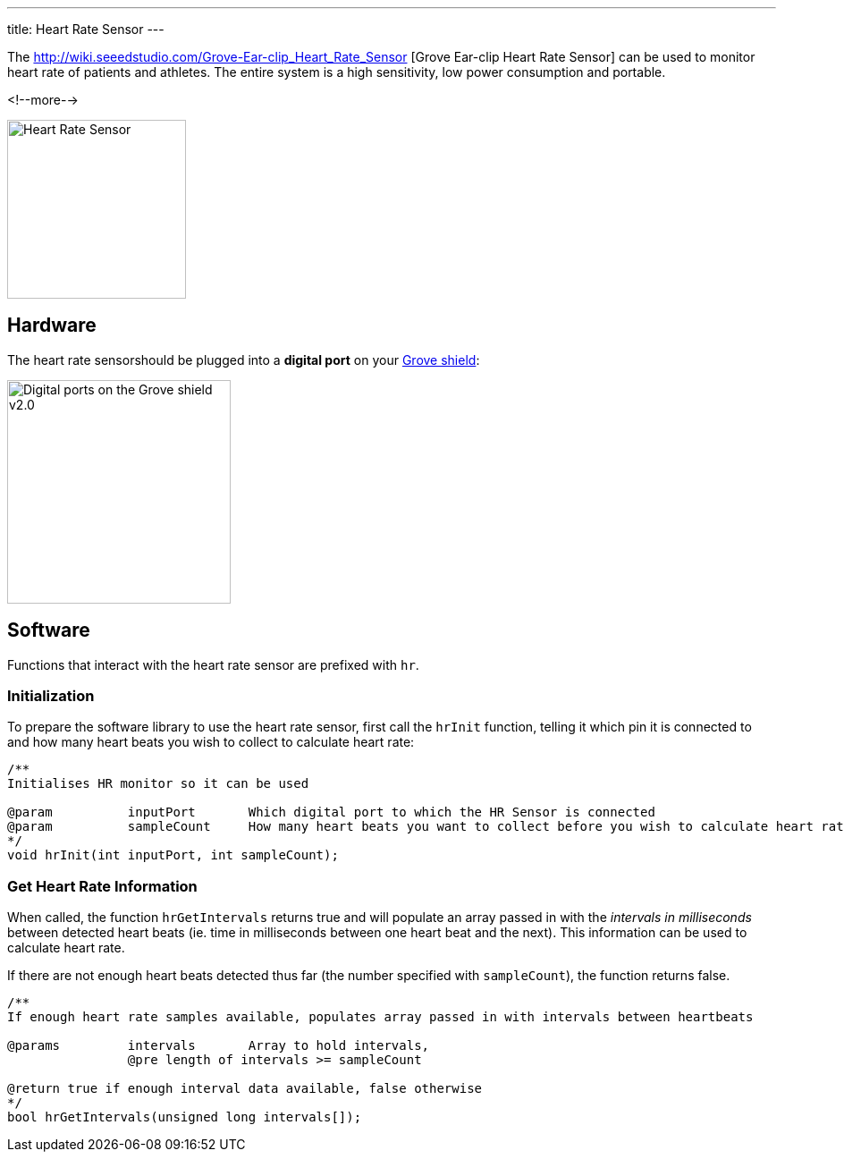 ---
title: Heart Rate Sensor
---

The
http://wiki.seeedstudio.com/Grove-Ear-clip_Heart_Rate_Sensor [Grove Ear-clip Heart Rate Sensor]
can be used to monitor heart rate of patients and athletes. The entire system is a high sensitivity, low power consumption and portable.

<!--more-->

image::../heart-rate.jpeg[Heart Rate Sensor, height=200]


== Hardware

The heart rate sensorshould be plugged into a **digital port** on your
https://www.seeedstudio.com/Base-Shield-V2-p-1378.html[Grove shield]:

image::../shield-digital.png[Digital ports on the Grove shield v2.0, height=250]


== Software

Functions that interact with the heart rate sensor are prefixed with `hr`.


=== Initialization

To prepare the software library to use the heart rate sensor, first call the
`hrInit` function, telling it which pin it is connected to and how many heart beats you wish to collect to calculate heart rate:

[source, language=C++]
----
/**
Initialises HR monitor so it can be used

@param		inputPort	Which digital port to which the HR Sensor is connected
@param		sampleCount	How many heart beats you want to collect before you wish to calculate heart rate @pre sampleCount < 100
*/
void hrInit(int inputPort, int sampleCount);
----


=== Get Heart Rate Information

When called, the function `hrGetIntervals` returns true and will populate an array passed in with the _intervals in milliseconds_ between detected heart beats (ie. time in milliseconds between one heart beat and the next). This information can be used to calculate heart rate. 

If there are not enough heart beats detected thus far (the number specified with `sampleCount`), the function returns false.

[source, language=C++]
----
/**
If enough heart rate samples available, populates array passed in with intervals between heartbeats

@params		intervals	Array to hold intervals, 
		@pre length of intervals >= sampleCount

@return true if enough interval data available, false otherwise
*/
bool hrGetIntervals(unsigned long intervals[]);
----
